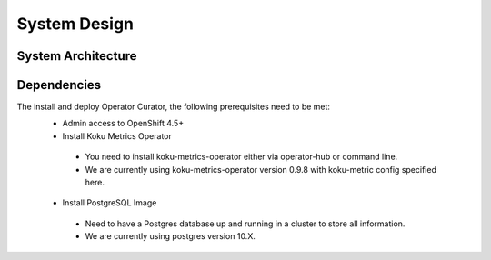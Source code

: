 **System Design**
=================

System Architecture
-------------------

.. image:: images/systemDesign.png
    :width: 600px
    :align: center
    :alt: alternate text

Dependencies
------------

The install and deploy Operator Curator, the following prerequisites need to be met:
 * Admin access to OpenShift 4.5+ 
 * Install Koku Metrics Operator 
  * You need to install koku-metrics-operator either via operator-hub or command line. 
  * We are currently using koku-metrics-operator version 0.9.8 with koku-metric config specified here.
 * Install PostgreSQL Image 
  * Need to have a Postgres database up and running in a cluster to store all information. 
  * We are currently using postgres version 10.X.

